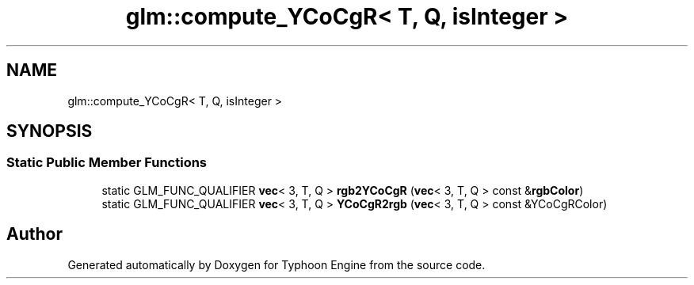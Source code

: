 .TH "glm::compute_YCoCgR< T, Q, isInteger >" 3 "Sat Jul 20 2019" "Version 0.1" "Typhoon Engine" \" -*- nroff -*-
.ad l
.nh
.SH NAME
glm::compute_YCoCgR< T, Q, isInteger >
.SH SYNOPSIS
.br
.PP
.SS "Static Public Member Functions"

.in +1c
.ti -1c
.RI "static GLM_FUNC_QUALIFIER \fBvec\fP< 3, T, Q > \fBrgb2YCoCgR\fP (\fBvec\fP< 3, T, Q > const &\fBrgbColor\fP)"
.br
.ti -1c
.RI "static GLM_FUNC_QUALIFIER \fBvec\fP< 3, T, Q > \fBYCoCgR2rgb\fP (\fBvec\fP< 3, T, Q > const &YCoCgRColor)"
.br
.in -1c

.SH "Author"
.PP 
Generated automatically by Doxygen for Typhoon Engine from the source code\&.

